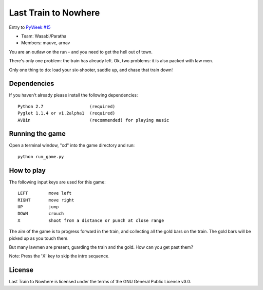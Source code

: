 Last Train to Nowhere
=====================

Entry to `PyWeek #15 <http://www.pyweek.org/15/>`_

* Team: Wasabi/Paratha
* Members: mauve, arnav

You are an outlaw on the run - and you need to get the hell out of town.

There's only one problem: the train has already left. Ok, two problems: it is
also packed with law men.

Only one thing to do: load your six-shooter, saddle up, and chase that train
down!


Dependencies
------------

If you haven't already please install the following dependencies::

    Python 2.7                  (required)
    Pyglet 1.1.4 or v1.2alpha1  (required)
    AVBin                       (recommended) for playing music


Running the game
----------------

Open a terminal window, "cd" into the game directory and run::

    python run_game.py


How to play
-----------

The following input keys are used for this game::

    LEFT        move left
    RIGHT       move right
    UP          jump
    DOWN        crouch
    X           shoot from a distance or punch at close range

The aim of the game is to progress forward in the train, and collecting all the
gold bars on the train. The gold bars will be picked up as you touch them.

But many lawmen are present, guarding the train and the gold. How can you get
past them?

Note: Press the 'X' key to skip the intro sequence.


License
-------

Last Train to Nowhere is licensed under the terms of the GNU General Public
License v3.0.
